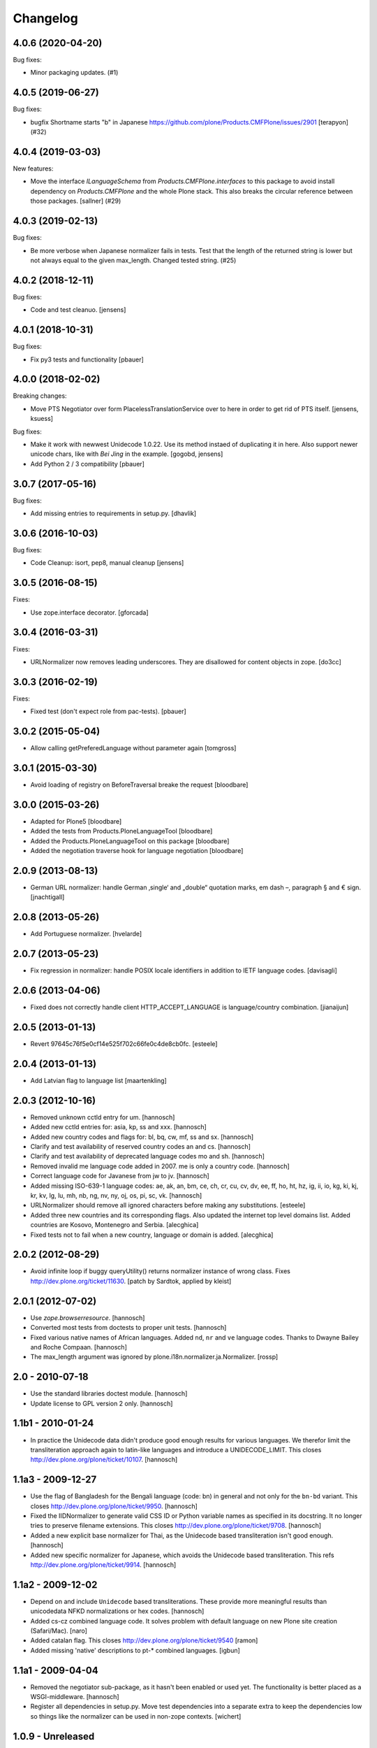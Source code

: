 Changelog
=========

.. You should *NOT* be adding new change log entries to this file.
   You should create a file in the news directory instead.
   For helpful instructions, please see:
   https://github.com/plone/plone.releaser/blob/master/ADD-A-NEWS-ITEM.rst

.. towncrier release notes start

4.0.6 (2020-04-20)
------------------

Bug fixes:


- Minor packaging updates. (#1)


4.0.5 (2019-06-27)
------------------

Bug fixes:


- bugfix Shortname starts "b" in Japanese https://github.com/plone/Products.CMFPlone/issues/2901 [terapyon] (#32)


4.0.4 (2019-03-03)
------------------

New features:


- Move the interface `ILanguageSchema` from `Products.CMFPlone.interfaces` to
  this package to avoid install dependency on `Products.CMFPlone` and the whole
  Plone stack. This also breaks the circular reference between those packages.
  [sallner] (#29)


4.0.3 (2019-02-13)
------------------

Bug fixes:


- Be more verbose when Japanese normalizer fails in tests. Test that the length
  of the returned string is lower but not always equal to the given max_length.
  Changed tested string. (#25)


4.0.2 (2018-12-11)
------------------

Bug fixes:

- Code and test cleanuo.
  [jensens]


4.0.1 (2018-10-31)
------------------

Bug fixes:

- Fix py3 tests and functionality
  [pbauer]


4.0.0 (2018-02-02)
------------------

Breaking changes:

- Move PTS Negotiator over form PlacelessTranslationService over to here in order to get rid of PTS itself.
  [jensens, ksuess]

Bug fixes:

- Make it work with newwest Unidecode 1.0.22. Use its method instaed of duplicating it in here.
  Also support newer unicode chars, like with `Bei Jing` in the example.
  [gogobd, jensens]

- Add Python 2 / 3 compatibility
  [pbauer]


3.0.7 (2017-05-16)
------------------

Bug fixes:

- Add missing entries to requirements in setup.py.
  [dhavlik]


3.0.6 (2016-10-03)
------------------

Bug fixes:

- Code Cleanup: isort, pep8, manual cleanup
  [jensens]


3.0.5 (2016-08-15)
------------------

Fixes:

- Use zope.interface decorator.
  [gforcada]


3.0.4 (2016-03-31)
------------------

Fixes:

- URLNormalizer now removes leading underscores.
  They are disallowed for content objects in zope.
  [do3cc]


3.0.3 (2016-02-19)
------------------

Fixes:

- Fixed test (don't expect role from pac-tests).  [pbauer]


3.0.2 (2015-05-04)
------------------

- Allow calling getPreferedLanguage without parameter again
  [tomgross]


3.0.1 (2015-03-30)
------------------

- Avoid loading of registry on BeforeTraversal breake the request
  [bloodbare]


3.0.0 (2015-03-26)
------------------

- Adapted for Plone5
  [bloodbare]

- Added the tests from Products.PloneLanguageTool
  [bloodbare]

- Added the Products.PloneLanguageTool on this package
  [bloodbare]

- Added the negotiation traverse hook for language negotiation
  [bloodbare]


2.0.9 (2013-08-13)
------------------

- German URL normalizer: handle German ‚single‘ and „double“
  quotation marks, em dash –, paragraph § and € sign.
  [jnachtigall]


2.0.8 (2013-05-26)
------------------

- Add Portuguese normalizer.
  [hvelarde]


2.0.7 (2013-05-23)
------------------

- Fix regression in normalizer: handle POSIX locale identifiers
  in addition to IETF language codes.
  [davisagli]


2.0.6 (2013-04-06)
------------------

- Fixed does not correctly handle client HTTP_ACCEPT_LANGUAGE is
  language/country combination.
  [jianaijun]

2.0.5 (2013-01-13)
------------------

- Revert 97645c76f5e0cf14e525f702c66fe0c4de8cb0fc.
  [esteele]


2.0.4 (2013-01-13)
------------------

- Add Latvian flag to language list
  [maartenkling]

2.0.3 (2012-10-16)
------------------

- Removed unknown cctld entry for um.
  [hannosch]

- Added new cctld entries for: asia, kp, ss and xxx.
  [hannosch]

- Added new country codes and flags for: bl, bq, cw, mf, ss and sx.
  [hannosch]

- Clarify and test availability of reserved country codes an and cs.
  [hannosch]

- Clarify and test availability of deprecated language codes mo and sh.
  [hannosch]

- Removed invalid me language code added in 2007. me is only a country code.
  [hannosch]

- Correct language code for Javanese from jw to jv.
  [hannosch]

- Added missing ISO-639-1 language codes: ae, ak, an, bm, ce, ch, cr, cu, cv,
  dv, ee, ff, ho, ht, hz, ig, ii, io, kg, ki, kj, kr, kv, lg, lu, mh, nb, ng,
  nv, ny, oj, os, pi, sc, vk.
  [hannosch]

- URLNormalizer should remove all ignored characters before making any
  substitutions.
  [esteele]

- Added three new countries and its corresponding flags. Also updated
  the internet top level domains list. Added countries are Kosovo,
  Montenegro and Serbia.
  [alecghica]

- Fixed tests not to fail when a new country, language or domain is added.
  [alecghica]

2.0.2 (2012-08-29)
------------------

- Avoid infinite loop if buggy queryUtility() returns normalizer instance
  of wrong class. Fixes http://dev.plone.org/ticket/11630.
  [patch by Sardtok, applied by kleist]

2.0.1 (2012-07-02)
------------------

- Use `zope.browserresource`.
  [hannosch]

- Converted most tests from doctests to proper unit tests.
  [hannosch]

- Fixed various native names of African languages. Added ``nd``, ``nr`` and
  ``ve`` language codes. Thanks to Dwayne Bailey and Roche Compaan.
  [hannosch]

- The max_length argument was ignored by
  plone.i18n.normalizer.ja.Normalizer.
  [rossp]

2.0 - 2010-07-18
----------------

- Use the standard libraries doctest module.
  [hannosch]

- Update license to GPL version 2 only.
  [hannosch]

1.1b1 - 2010-01-24
------------------

- In practice the Unidecode data didn't produce good enough results for various
  languages. We therefor limit the transliteration approach again to latin-like
  languages and introduce a UNIDECODE_LIMIT. This closes
  http://dev.plone.org/plone/ticket/10107.
  [hannosch]

1.1a3 - 2009-12-27
------------------

- Use the flag of Bangladesh for the Bengali language (code: bn) in general
  and not only for the ``bn-bd`` variant. This closes
  http://dev.plone.org/plone/ticket/9950.
  [hannosch]

- Fixed the IIDNormalizer to generate valid CSS ID or Python variable names as
  specified in its docstring. It no longer tries to preserve filename
  extensions. This closes http://dev.plone.org/plone/ticket/9708.
  [hannosch]

- Added a new explicit base normalizer for Thai, as the Unidecode based
  transliteration isn't good enough.
  [hannosch]

- Added new specific normalizer for Japanese, which avoids the Unidecode based
  transliteration. This refs http://dev.plone.org/plone/ticket/9914.
  [hannosch]

1.1a2 - 2009-12-02
------------------

- Depend on and include ``Unidecode`` based transliterations. These provide
  more meaningful results than unicodedata NFKD normalizations or hex codes.
  [hannosch]

- Added cs-cz combined language code. It solves problem with default language
  on new Plone site creation (Safari/Mac).
  [naro]

- Added catalan flag. This closes
  http://dev.plone.org/plone/ticket/9540
  [ramon]

- Added missing 'native' descriptions to pt-* combined languages.
  [igbun]

1.1a1 - 2009-04-04
------------------

- Removed the negotiator sub-package, as it hasn't been enabled or used yet.
  The functionality is better placed as a WSGI-middleware.
  [hannosch]

- Register all dependencies in setup.py. Move test dependencies into a
  separate extra to keep the dependencies low so things like the normalizer
  can be used in non-zope contexts.
  [wichert]

1.0.9 - Unreleased
------------------

- Added Romanian language as the language for the .ro TLD. This closes
  http://dev.plone.org/plone/ticket/9152
  [vincentfretin]

1.0.8 - 2009-10-15
------------------

- Added new UNDERSCORE_START_REGEX to the file normalizer. This removes any
  leading underscores from uploaded file names. Objects in Zope cannot start
  with an underscore, so it makes little sense to generate suggested file
  names which cannot work.
  [hannosch]

- Added bulgarian normalizer.
  [vlado]

1.0.7 - 2008-11-05
------------------

- Allow _ as a valid character in file names and URLs. Do not remove # from
  file names. It only has a special meaning for URLs.
  [hannosch, sidnei]

1.0.6 - August 18, 2008
-----------------------

- Added normalization for a French-only character (igature of o and e)
  which isn't part of ISO 8859-1. This closes
  http://dev.plone.org/plone/ticket/7512.
  [dbaty, hannosch]

- Fixed the greek character normalization based on a patch by ggozad.
  This closes http://dev.plone.org/plone/ticket/8308.
  [hannosch]

- Changed the default normalization of characters used in Scandinavian
  languages to meet the most common rules. This is based on a discussion
  with translators from all Scandinavian countries.
  [hannosch]

- Added a subdomain language negotiator (e.g. de.plone.org).
  [stefan]

1.0.5 - May 22, 2008
--------------------

- Added a new max_length argument to the normalize method. This allows you
  to override the default values for the maximum length on a call basis.
  [hannosch, fschulze]

- Added a new MAX_URL_LENGTH constant used by the URL normalizer. It
  defaults to 255.
  [hannosch]

- Added '`' to the list of dangerous chars, which will be removed by the
  url and be replaced with a dash by the file name normalizer now.
  [hannosch, mj]

1.0.4 - April 19, 2008
----------------------

- If a dot was used in a url, the url was not lowercased. This closes
  http://dev.plone.org/plone/ticket/7961.
  [hannosch]

1.0.3 - February 13, 2008
-------------------------

- Updating the flag/language listings. Updating readme to include the flag
  mapping logic. This closes http://dev.plone.org/plone/ticket/7441.
  [limi]

- Adding all the Arabic-speaking countries with their respective flags, and
  adding a generic flag to represent Arabic in general (verified to be OK with
  two independent, native residents).
  [limi]

- Added tests for the filename and url request adapters. We have now 100%
  test coverage.
  [hannosch]

- Wrote tests for the locale-aware id normalizer and fixed a bug in it.
  [hannosch]

- Added more tests.
  [hannosch]

- Removed unused and untested 'native' from country information.
  [hannosch]

- Don't allow double quotes in normalized urls.
  This closes http://dev.plone.org/archetypes/ticket/764.
  [hannosch]

1.0.2 - November 24, 2007
-------------------------

- Remove those [] brackets from file names as well.
  [hannosch]

- Increase the maximum filename size to 1023 and make it independently
  configurable.
  [hannosch]

1.0.1 - October 7, 2007
-----------------------

- Extend polish normalizer 'dashed L' to L. This closes
  http://dev.plone.org/plone/ticket/6845.
  [hannosch]

- Added test for filename with non-ascii character and extension. Fixes
  http://dev.plone.org/plone/ticket/7128.
  [dreamcatcher]

1.0 - August 13, 2007
---------------------

- Added Polish normalizer which normalizes 'dashed l' to l. This fixes
  http://dev.plone.org/plone/ticket/6845.
  [hannosch]

1.0rc1 - July 9, 2007
---------------------

- Merged udg-sprint branch. This adds a Zope3-based configurable language
  negotiator with similar functionality as PloneLanguageTool. It is not
  enabled by default.
  [hannosch]

- Added the reference to the Faroese flag.
  [deo]

- Remove more punctuation characters as for example using a comma in the
  title results in a not so friendly ID. This closes
  http://dev.plone.org/plone/ticket/6585.
  [hannosch]

1.0b1 - March 5, 2007
---------------------

- Initial implementation.
  [hannosch]
